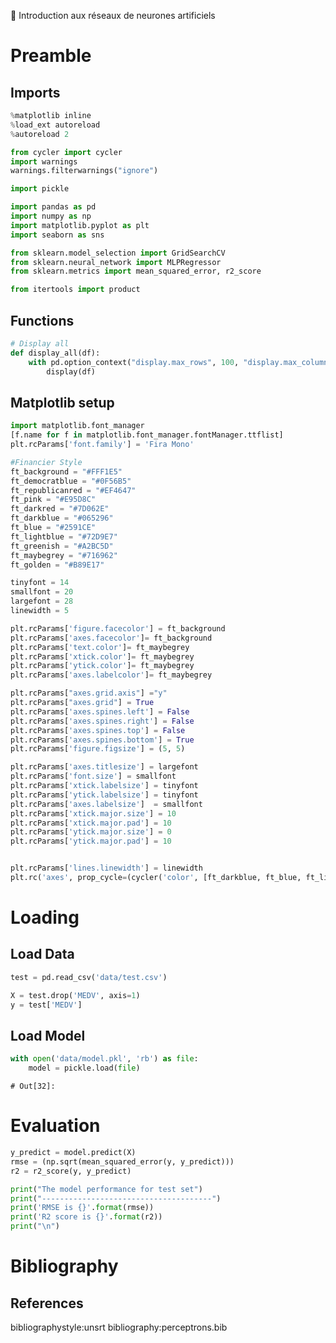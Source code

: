 💈 Introduction aux réseaux de neurones artificiels
#+PROPERTY: header-args:jupyter-python :session *Py* :results raw drawer :cache no :async yes :exports results :eval yes

#+SUBTITLE: Test du modèle
#+AUTHOR: Laurent Siksous
#+EMAIL: siksous@gmail.com
# #+DATE:
#+DESCRIPTION: 
#+KEYWORDS: 
#+LANGUAGE:  fr

# specifying the beamer startup gives access to a number of
# keybindings which make configuring individual slides and components
# of slides easier.  See, for instance, C-c C-b on a frame headline.
#+STARTUP: beamer

#+STARTUP: oddeven

# we tell the exporter to use a specific LaTeX document class, as
# defined in org-latex-classes.  By default, this does not include a
# beamer entry so this needs to be defined in your configuration (see
# the tutorial).
#+LaTeX_CLASS: beamer
#+LaTeX_CLASS_OPTIONS: [bigger] 

#+LATEX_HEADER: \usepackage{listings}

#+LATEX_HEADER: \definecolor{UBCblue}{rgb}{0.04706, 0.13725, 0.26667} % UBC Blue (primary)
#+LATEX_HEADER: \usecolortheme[named=UBCblue]{structure}

# Beamer supports alternate themes.  Choose your favourite here
#+BEAMER_COLOR_THEME: dolphin
#+BEAMER_FONT_THEME:  default
#+BEAMER_INNER_THEME: [shadow]rounded
#+BEAMER_OUTER_THEME: infolines

# the beamer exporter expects to be told which level of headlines
# defines the frames.  We use the first level headlines for sections
# and the second (hence H:2) for frames.
#+OPTIONS: ^:nil H:2 toc:nil

# the following allow us to selectively choose headlines to export or not
#+SELECT_TAGS: export
#+EXCLUDE_TAGS: noexport

# for a column view of options and configurations for the individual
# frames
#+COLUMNS: %20ITEM %13BEAMER_env(Env) %6BEAMER_envargs(Args) %4BEAMER_col(Col) %7BEAMER_extra(Extra)

# #+BEAMER_HEADER: \usebackgroundtemplate{\includegraphics[width=\paperwidth,height=\paperheight,opacity=.01]{img/bg2.jpeg}}
# #+BEAMER_HEADER: \logo{\includegraphics[height=.5cm,keepaspectratio]{img/bti_logo2.png}\vspace{240pt}}
# #+BEAMER_HEADER: \setbeamertemplate{background canvas}{\begin{tikzpicture}\node[opacity=.1]{\includegraphics [width=\paperwidth,height=\paperheight]{img/background.jpg}};\end{tikzpicture}}
# #+BEAMER_HEADER: \logo{\includegraphics[width=\paperwidth,height=\paperheight,keepaspectratio]{img/background.jpg}}
#+BEAMER_HEADER: \titlegraphic{\includegraphics[width=50]{img/logo.png}}
# #+BEAMER_HEADER: \definecolor{ft}{RGB}{255, 241, 229}
#+BEAMER_HEADER: \setbeamercolor{background canvas}{bg=ft}

* Preamble
** Emacs Setup                                                    :noexport:

#+begin_src emacs-lisp
(setq org-src-fontify-natively t)

(setq lsp-semantic-tokens-enable t)
(setq lsp-enable-symbol-highlighting t)

(setq lsp-enable-file-watchers nil
      read-process-output-max (* 1024 1024)
      gc-cons-threshold 100000000
      lsp-idle-delay 0.5
      ;;
      lsp-eldoc-hook nil
      lsp-eldoc-enable-hover nil

      ;;pas de fil d'ariane
      lsp-headerline-breadcrumb-enable nil
      ;; pas de imenu voir menu-list
      lsp-enable-imenu nil
      ;; lentille
      lsp-lens-enable t
 
      lsp-semantic-highlighting t
      lsp-modeline-code-actions-enable t
      )
  
(setq lsp-completion-provider :company
      lsp-completion-show-detail t
      lsp-completion-show-kind t)

(setq lsp-ui-doc-enable t
      lsp-ui-doc-show-with-mouse nil
      lsp-ui-doc-show-with-cursor t
      lsp-ui-doc-use-childframe t
      
      lsp-ui-sideline-diagnostic-max-line-length 80

      ;; lsp-ui-imenu
      lsp-ui-imenu-enable nil
      ;; lsp-ui-peek
      lsp-ui-peek-enable t
      ;; lsp-ui-sideline
      lsp-ui-sideline-enable t
      lsp-ui-sideline-ignore-duplicate t
      lsp-ui-sideline-show-symbol t
      lsp-ui-sideline-show-hover t
      lsp-ui-sideline-show-diagnostics t
      lsp-ui-sideline-show-code-actions t
      )

(setq lsp-diagnostics-provider :none
      lsp-modeline-diagnostics-enable nil
      lsp-signature-auto-activate nil ;; you could manually request them via `lsp-signature-activate`
      lsp-signature-render-documentation nil)
#+end_src

#+RESULTS:

** Imports

#+begin_src jupyter-python
%matplotlib inline
%load_ext autoreload
%autoreload 2

from cycler import cycler
import warnings
warnings.filterwarnings("ignore")

import pickle

import pandas as pd
import numpy as np
import matplotlib.pyplot as plt
import seaborn as sns

from sklearn.model_selection import GridSearchCV
from sklearn.neural_network import MLPRegressor
from sklearn.metrics import mean_squared_error, r2_score

from itertools import product
#+end_src

#+RESULTS:
: # Out[26]:

** Functions

#+begin_src jupyter-python
# Display all
def display_all(df):
    with pd.option_context("display.max_rows", 100, "display.max_columns", 100): 
        display(df)
#+end_src

#+RESULTS:
: # Out[27]:

** Org                                                            :noexport:

#+begin_src jupyter-python
# Org-mode table formatter
import IPython
import tabulate

class OrgFormatter(IPython.core.formatters.BaseFormatter):
    format_type = IPython.core.formatters.Unicode('text/org')
    print_method = IPython.core.formatters.ObjectName('_repr_org_')

def pd_dataframe_to_org(df):
    return tabulate.tabulate(df, headers='keys', tablefmt='orgtbl', showindex='always')

ip = get_ipython()
ip.display_formatter.formatters['text/org'] = OrgFormatter()

f = ip.display_formatter.formatters['text/org']
f.for_type_by_name('pandas.core.frame', 'DataFrame', pd_dataframe_to_org)
#+end_src

#+RESULTS:
: # Out[28]:

** Matplotlib setup

#+begin_src jupyter-python
import matplotlib.font_manager
[f.name for f in matplotlib.font_manager.fontManager.ttflist]
plt.rcParams['font.family'] = 'Fira Mono'
   
#Financier Style
ft_background = "#FFF1E5"
ft_democratblue = "#0F56B5"
ft_republicanred = "#EF4647"
ft_pink = "#E95D8C"
ft_darkred = "#7D062E"
ft_darkblue = "#065296"
ft_blue = "#2591CE"
ft_lightblue = "#72D9E7"
ft_greenish = "#A2BC5D"
ft_maybegrey = "#716962"
ft_golden = "#B89E17"

tinyfont = 14
smallfont = 20
largefont = 28
linewidth = 5

plt.rcParams['figure.facecolor'] = ft_background
plt.rcParams['axes.facecolor']= ft_background
plt.rcParams['text.color']= ft_maybegrey
plt.rcParams['xtick.color']= ft_maybegrey
plt.rcParams['ytick.color']= ft_maybegrey
plt.rcParams['axes.labelcolor']= ft_maybegrey

plt.rcParams["axes.grid.axis"] ="y"
plt.rcParams["axes.grid"] = True
plt.rcParams['axes.spines.left'] = False
plt.rcParams['axes.spines.right'] = False
plt.rcParams['axes.spines.top'] = False
plt.rcParams['axes.spines.bottom'] = True
plt.rcParams['figure.figsize'] = (5, 5)

plt.rcParams['axes.titlesize'] = largefont
plt.rcParams['font.size'] = smallfont
plt.rcParams['xtick.labelsize'] = tinyfont
plt.rcParams['ytick.labelsize'] = tinyfont
plt.rcParams['axes.labelsize']  = smallfont    
plt.rcParams['xtick.major.size'] = 10
plt.rcParams['xtick.major.pad'] = 10
plt.rcParams['ytick.major.size'] = 0
plt.rcParams['ytick.major.pad'] = 10


plt.rcParams['lines.linewidth'] = linewidth
plt.rc('axes', prop_cycle=(cycler('color', [ft_darkblue, ft_blue, ft_lightblue, ft_pink, ft_darkred, ft_greenish])))
#+end_src

#+RESULTS:
: # Out[29]:

* Loading
** Load Data

#+begin_src jupyter-python
test = pd.read_csv('data/test.csv')
#+end_src

#+RESULTS:
: # Out[30]:

#+begin_src jupyter-python
X = test.drop('MEDV', axis=1)
y = test['MEDV']
#+end_src

#+RESULTS:
: # Out[31]:

** Load Model

#+begin_src jupyter-python :exports both
with open('data/model.pkl', 'rb') as file:
    model = pickle.load(file)
#+end_src

#+RESULTS:
: # Out[32]:

* Evaluation

#+begin_src jupyter-python
y_predict = model.predict(X)
rmse = (np.sqrt(mean_squared_error(y, y_predict)))
r2 = r2_score(y, y_predict)

print("The model performance for test set")
print("--------------------------------------")
print('RMSE is {}'.format(rmse))
print('R2 score is {}'.format(r2))
print("\n")
#+end_src

#+RESULTS:
: # Out[33]:

* Bibliography
** References
:PROPERTIES:
:BEAMER_opt: shrink=10
:END:

bibliographystyle:unsrt
bibliography:perceptrons.bib

* Local Variables                                                  :noexport:
# Local Variables:
# eval: (setenv "PATH" "/Library/TeX/texbin/:$PATH" t)
# org-ref-default-bibliography: ("./olist.bib")
# End:
